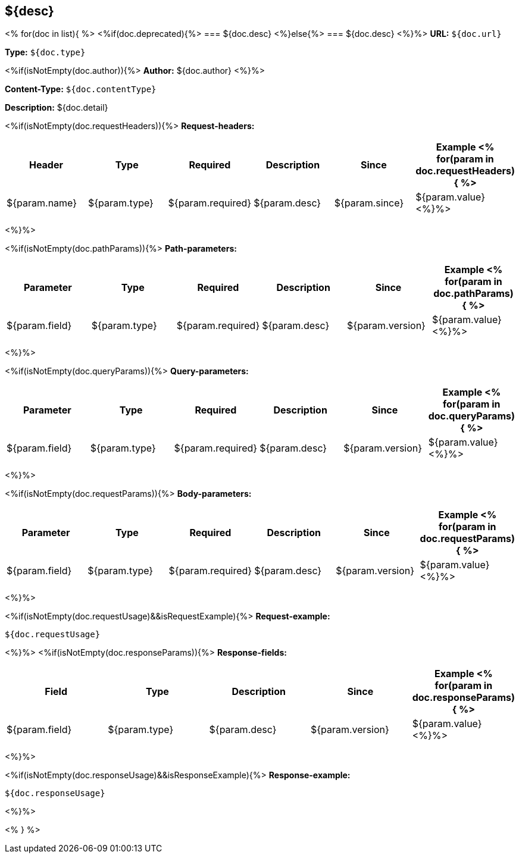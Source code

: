 
== ${desc}
<%
for(doc in list){
%>
<%if(doc.deprecated){%>
=== [line-through]#${doc.desc}#
<%}else{%>
=== ${doc.desc}
<%}%>
*URL:* `${doc.url}`

*Type:* `${doc.type}`

<%if(isNotEmpty(doc.author)){%>
*Author:* ${doc.author}
<%}%>

*Content-Type:* `${doc.contentType}`

*Description:* ${doc.detail}

<%if(isNotEmpty(doc.requestHeaders)){%>
*Request-headers:*

[width="100%",options="header"]
[stripes=even]
|====================
|Header | Type|Required|Description|Since|Example
<%
for(param in doc.requestHeaders){
%>
|${param.name}|${param.type}|${param.required}|${param.desc}|${param.since}|${param.value}
<%}%>
|====================
<%}%>


<%if(isNotEmpty(doc.pathParams)){%>
*Path-parameters:*

[width="100%",options="header"]
[stripes=even]
|====================
|Parameter | Type|Required|Description|Since|Example
<%
for(param in doc.pathParams){
%>
|${param.field}|${param.type}|${param.required}|${param.desc}|${param.version}|${param.value}
<%}%>
|====================
<%}%>

<%if(isNotEmpty(doc.queryParams)){%>
*Query-parameters:*

[width="100%",options="header"]
[stripes=even]
|====================
|Parameter | Type|Required|Description|Since|Example
<%
for(param in doc.queryParams){
%>
|${param.field}|${param.type}|${param.required}|${param.desc}|${param.version}|${param.value}
<%}%>
|====================
<%}%>

<%if(isNotEmpty(doc.requestParams)){%>
*Body-parameters:*

[width="100%",options="header"]
[stripes=even]
|====================
|Parameter | Type|Required|Description|Since|Example
<%
for(param in doc.requestParams){
%>
|${param.field}|${param.type}|${param.required}|${param.desc}|${param.version}|${param.value}
<%}%>
|====================
<%}%>


<%if(isNotEmpty(doc.requestUsage)&&isRequestExample){%>
*Request-example:*
----
${doc.requestUsage}
----
<%}%>
<%if(isNotEmpty(doc.responseParams)){%>
*Response-fields:*

[width="100%",options="header"]
[stripes=even]
|====================
|Field | Type|Description|Since|Example
<%
for(param in doc.responseParams){
%>
|${param.field}|${param.type}|${param.desc}|${param.version}|${param.value}
<%}%>
|====================
<%}%>


<%if(isNotEmpty(doc.responseUsage)&&isResponseExample){%>
*Response-example:*
----
${doc.responseUsage}
----
<%}%>

<% } %>
